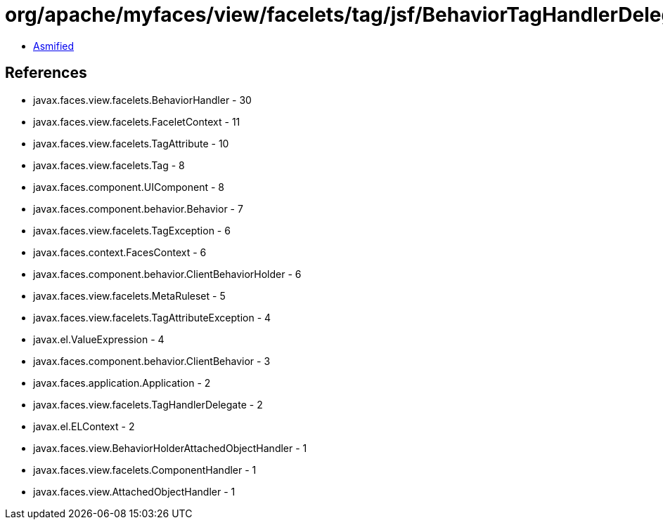 = org/apache/myfaces/view/facelets/tag/jsf/BehaviorTagHandlerDelegate.class

 - link:BehaviorTagHandlerDelegate-asmified.java[Asmified]

== References

 - javax.faces.view.facelets.BehaviorHandler - 30
 - javax.faces.view.facelets.FaceletContext - 11
 - javax.faces.view.facelets.TagAttribute - 10
 - javax.faces.view.facelets.Tag - 8
 - javax.faces.component.UIComponent - 8
 - javax.faces.component.behavior.Behavior - 7
 - javax.faces.view.facelets.TagException - 6
 - javax.faces.context.FacesContext - 6
 - javax.faces.component.behavior.ClientBehaviorHolder - 6
 - javax.faces.view.facelets.MetaRuleset - 5
 - javax.faces.view.facelets.TagAttributeException - 4
 - javax.el.ValueExpression - 4
 - javax.faces.component.behavior.ClientBehavior - 3
 - javax.faces.application.Application - 2
 - javax.faces.view.facelets.TagHandlerDelegate - 2
 - javax.el.ELContext - 2
 - javax.faces.view.BehaviorHolderAttachedObjectHandler - 1
 - javax.faces.view.facelets.ComponentHandler - 1
 - javax.faces.view.AttachedObjectHandler - 1
